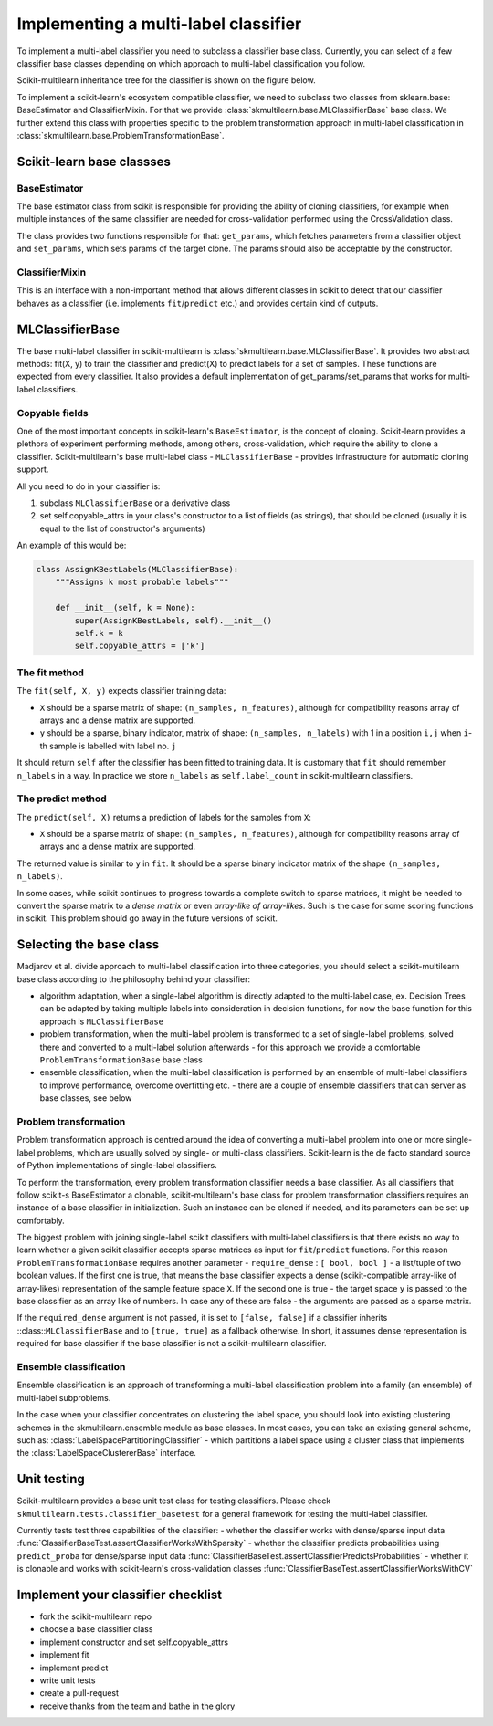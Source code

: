 .. _implementing-classifier:

Implementing a multi-label classifier
=====================================

To implement a multi-label classifier you need to subclass a classifier base class. Currently, you can select of a few classifier base classes depending on which approach to multi-label classification you follow.

Scikit-multilearn inheritance tree for the classifier is shown on the figure below.

.. image:: inheritance.png

To implement a scikit-learn's ecosystem compatible classifier, we need to subclass two classes from sklearn.base: BaseEstimator and ClassifierMixin. For that we provide :class:`skmultilearn.base.MLClassifierBase` base class. We further extend this class with properties specific to the problem transformation approach in multi-label classification in :class:`skmultilearn.base.ProblemTransformationBase`.

Scikit-learn base classses
--------------------------

BaseEstimator
^^^^^^^^^^^^^

The base estimator class from scikit is responsible for providing the ability of cloning classifiers, for example when multiple instances of the same classifier are needed for cross-validation performed using the CrossValidation class.

The class provides two functions responsible for that: ``get_params``, which fetches parameters from a classifier object and ``set_params``, which sets params of the target clone. The params should also be acceptable by the constructor.


ClassifierMixin
^^^^^^^^^^^^^^^

This is an interface with a non-important method that allows different classes in scikit to detect that our classifier behaves as a classifier (i.e. implements ``fit``/``predict`` etc.) and provides certain kind of outputs.


MLClassifierBase
----------------

The base multi-label classifier in scikit-multilearn is :class:`skmultilearn.base.MLClassifierBase`. It provides two abstract methods: fit(X, y) to train the classifier and predict(X) to predict labels for a set of samples. These functions are expected from every classifier. It also provides a default implementation of get_params/set_params that works for multi-label classifiers.

Copyable fields
^^^^^^^^^^^^^^^

One of the most important concepts in scikit-learn's ``BaseEstimator``, is the concept of cloning. Scikit-learn provides a plethora of experiment performing methods, among others, cross-validation, which require the ability to clone a classifier. Scikit-multilearn's base multi-label class - ``MLClassifierBase`` - provides infrastructure for automatic cloning support.

All you need to do in your classifier is: 

1. subclass ``MLClassifierBase`` or a derivative class
2. set self.copyable_attrs in your class's constructor to a list of fields (as strings), that should be cloned (usually it is equal to the list of constructor's arguments)

An example of this would be: 

.. code:: python

	class AssignKBestLabels(MLClassifierBase):
	    """Assigns k most probable labels"""

	    def __init__(self, k = None):
	        super(AssignKBestLabels, self).__init__()
	        self.k = k
	        self.copyable_attrs = ['k']


The fit method
^^^^^^^^^^^^^^

The ``fit(self, X, y)`` expects classifier training data:

- ``X`` should be a sparse matrix of shape: ``(n_samples, n_features)``, although for compatibility reasons array of arrays and a dense matrix are supported. 

- ``y`` should be a sparse, binary indicator, matrix of shape: ``(n_samples, n_labels)`` with 1 in a position ``i,j`` when ``i``-th sample  is labelled with label no. ``j``

It should return ``self`` after the classifier has been fitted to training data. It is customary that ``fit`` should remember ``n_labels`` in a way. In practice we store ``n_labels`` as ``self.label_count`` in scikit-multilearn classifiers.

The predict method
^^^^^^^^^^^^^^^^^^

The ``predict(self, X)`` returns a prediction of labels for the samples from ``X``:

- ``X`` should be a sparse matrix of shape: ``(n_samples, n_features)``, although for compatibility reasons array of arrays and a dense matrix are supported. 

The returned value is similar to ``y`` in ``fit``. It should be a sparse binary indicator matrix of the shape ``(n_samples, n_labels)``.

In some cases, while scikit continues to progress towards a complete switch to sparse matrices, it might be needed to convert the sparse matrix to a `dense matrix` or even `array-like of array-likes`. Such is the case for some scoring functions in scikit. This problem should go away in the future versions of scikit.


Selecting the base class
------------------------

Madjarov et al. divide approach to multi-label classification into three categories, you should select a scikit-multilearn base class according to the philosophy behind your classifier:

- algorithm adaptation, when a single-label algorithm is directly adapted to the multi-label case, ex. Decision Trees can be adapted by taking multiple labels into consideration in decision functions, for now the base function for this approach is ``MLClassifierBase``

- problem transformation, when the multi-label problem is transformed to a set of single-label problems, solved there and converted to a multi-label solution afterwards - for this approach we provide a comfortable ``ProblemTransformationBase`` base class

- ensemble classification, when the multi-label classification is performed by an ensemble of multi-label classifiers to improve performance, overcome overfitting etc. - there are a couple of ensemble classifiers that can server as base classes, see below

Problem transformation
^^^^^^^^^^^^^^^^^^^^^^

Problem transformation approach is centred around the idea of converting a multi-label problem into one or more single-label problems, which are usually solved by single- or multi-class classifiers. Scikit-learn is the de facto standard source of Python implementations of single-label classifiers.

To perform the transformation, every problem transformation classifier needs a base classifier. As all classifiers that follow scikit-s BaseEstimator a clonable, scikit-multilearn's base class for problem transformation classifiers requires an instance of a base classifier in initialization. Such an instance can be cloned if needed, and its parameters can be set up comfortably.

The biggest problem with joining single-label scikit classifiers with multi-label classifiers is that there exists no way to learn whether a given scikit classifier accepts sparse matrices as input for ``fit``/``predict`` functions. For this reason ``ProblemTransformationBase`` requires another parameter - ``require_dense`` : ``[ bool, bool ]`` - a list/tuple of two boolean values. If the first one is true, that means the base classifier expects a dense (scikit-compatible array-like of array-likes) representation of the sample feature space ``X``. If the second one is true - the target space ``y`` is passed to the base classifier as an array like of numbers. In case any of these are false - the arguments are passed as a sparse matrix.

If the ``required_dense`` argument is not passed, it is set to ``[false, false]`` if a classifier inherits ::class::``MLClassifierBase`` and to ``[true, true]`` as a fallback otherwise. In short, it assumes dense representation is required for base classifier if the base classifier is not a scikit-multilearn classifier.



Ensemble classification
^^^^^^^^^^^^^^^^^^^^^^^

Ensemble classification is an approach of transforming a multi-label classification problem into a family (an ensemble) of multi-label subproblems. 

In the case when your classifier concentrates on clustering the label space, you should look into existing clustering schemes in the skmultilearn.ensemble module as base classes. In most cases, you can take an existing general scheme, such as: :class:`LabelSpacePartitioningClassifier` - which partitions a label space using a cluster class that implements the :class:`LabelSpaceClustererBase` interface.


Unit testing
------------

Scikit-multilearn provides a base unit test class for testing classifiers. Please check ``skmultilearn.tests.classifier_basetest`` for a general framework for testing the multi-label classifier.

Currently tests test three capabilities of the classifier:
- whether the classifier works with dense/sparse input data :func:`ClassifierBaseTest.assertClassifierWorksWithSparsity`
- whether the classifier predicts probabilities using ``predict_proba`` for dense/sparse input data :func:`ClassifierBaseTest.assertClassifierPredictsProbabilities`
- whether it is clonable and works with scikit-learn's cross-validation classes :func:`ClassifierBaseTest.assertClassifierWorksWithCV`


Implement your classifier checklist
-----------------------------------

- fork the scikit-multilearn repo
- choose a base classifier class
- implement constructor and set self.copyable_attrs
- implement fit 
- implement predict
- write unit tests
- create a pull-request
- receive thanks from the team and bathe in the glory
